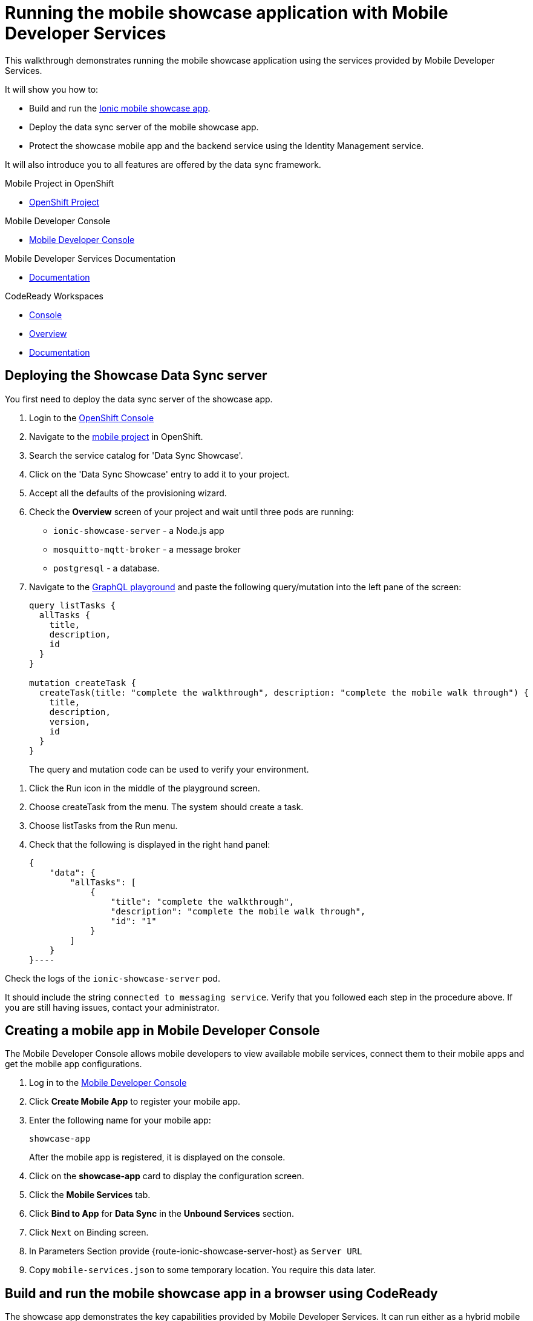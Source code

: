 :showcase-app-link: https://github.com/aerogear/ionic-showcase
:integreatly-name: Managed Integration
:mobile-services-name: Mobile Developer Services
:walkthrough-name: walkthrough

= Running the mobile showcase application with {mobile-services-name}

This {walkthrough-name} demonstrates running the mobile showcase application using the services provided by Mobile Developer Services. 

It will show you how to:

* Build and run the link:{showcase-app-link}[Ionic mobile showcase app].
* Deploy the data sync server of the mobile showcase app.
* Protect the showcase mobile app and the backend service using the Identity Management service.

It will also introduce you to all features are offered by the data sync framework.

[type=walkthroughResource, serviceName=openshift]
.Mobile Project in OpenShift
****
* link:{openshift-host}/console/project/{walkthrough-namespace}/overview[OpenShift Project, window="_blank"]
****

[type=walkthroughResource]
.Mobile Developer Console
****
* link:{mdc-url}[Mobile Developer Console, window="_blank"]
****

[type=walkthroughResource]
.Mobile Developer Services Documentation
****
* link:https://access.redhat.com/documentation/en-us/red_hat_mobile_developer_services/1[Documentation, window="_blank"]
****

[type=walkthroughResource,serviceName=codeready]
.CodeReady Workspaces
****
* link:{che-url}[Console, window="_blank"]
* link:https://developers.redhat.com/products/codeready-workspaces/overview/[Overview, window="_blank"]
* link:https://access.redhat.com/documentation/en-us/red_hat_codeready_workspaces_for_openshift/1.0.0/[Documentation, window="_blank"]
****

[time=10]
== Deploying the Showcase Data Sync server

You first need to deploy the data sync server of the showcase app.

. Login to the link:{openshift-host}/console[OpenShift Console, window="_blank"]
. Navigate to the link:{openshift-host}/console/project/{walkthrough-namespace}/overview[mobile project, window="_blank"] in OpenShift.
. Search the service catalog for 'Data Sync Showcase'.

. Click on the 'Data Sync Showcase' entry to add it to your project.

. Accept all the defaults of the provisioning wizard.

. Check the *Overview* screen of your project and wait until three pods are running:
+
* `ionic-showcase-server` - a Node.js app
* `mosquitto-mqtt-broker` - a message broker
* `postgresql` - a database. 

. Navigate to the link:{route-ionic-showcase-server-host}/graphql[GraphQL playground, window="_blank"] and paste the following query/mutation into the left pane of the screen:
+
----
query listTasks {
  allTasks {
    title,
    description,
    id
  }
}

mutation createTask {
  createTask(title: "complete the walkthrough", description: "complete the mobile walk through") {
    title,
    description,
    version,
    id
  }
}
----
+
The query and mutation code can be used to verify your environment.

[type=verification]
****
. Click the Run icon in the middle of the playground screen.
. Choose createTask from the menu.
The system should create a task. 
. Choose listTasks from the Run menu.
. Check that the following is displayed in the right hand panel:
+
----
{
    "data": {
        "allTasks": [
            {
                "title": "complete the walkthrough",
                "description": "complete the mobile walk through",
                "id": "1"
            }
        ]
    }
}----
****

[type=verificationFail]
****
Check the logs of the `ionic-showcase-server` pod.

It should include the string `+connected to messaging service+`.
Verify that you followed each step in the procedure above.  If you are still having issues, contact your administrator.
****


[time=5]
== Creating a mobile app in Mobile Developer Console

The Mobile Developer Console allows mobile developers to view available mobile services, connect them to their mobile apps and get the mobile app configurations.

. Log in to the link:{mdc-url}[Mobile Developer Console, window="_blank"]
. Click *Create Mobile App* to register your mobile app.
. Enter the following name for your mobile app:
+
----
showcase-app
----
+
After the mobile app is registered, it is displayed on the console.
. Click on the *showcase-app* card to display the configuration screen.
. Click the *Mobile Services* tab.
. Click *Bind to App* for *Data Sync* in the *Unbound Services* section.
. Click `Next` on Binding screen.
. In Parameters Section provide {route-ionic-showcase-server-host} as `Server URL`
. Copy `mobile-services.json` to some temporary location. You require this data later.

[time=10]
== Build and run the mobile showcase app in a browser using CodeReady

The showcase app demonstrates the key capabilities provided by {mobile-services-name}. 
It can run either as a hybrid mobile application, or a progressive web app (PWA).

In this task, you use CodeReady to build it as a PWA and run it in a browser.

. Login to link:{che-url}[CodeReady Console, window="_blank"].
. Download the link:https://raw.githubusercontent.com/aerogear/ionic-showcase/master/.factory.json[Showcase template].
. Select *Factories* from the left hand menu.
. Click *Create Factory* if prompted.
. Enter the following as the *Name*:
+
----
showcase-app
----
. In the *Source* section, selec the *Config* tab.

. Click *Upload File* and upload the file you downloaded in step 2.

. Select *Create*.

. In new window select Open to open workspace. 
This should create new CodeReady workspace.
. Open `src/mobile-services.json` in the CodeReady editor and replace it with the saved file content from the previous section.
. Next, you should be able to find a few pre-defined commands in the “Manage Commands” panel. Run the `build` command to install required dependencies.
. Execute `serve` command. It will print the URL in console that can be used to launch the application. Open the URL in a browser tab and you should see the showcase app working.
. Open the `Manage Tasks` page of the showcase app and try create a few tasks. You can open the same URL in a few different tabs and see the tasks synced across all of them in real-time.

[time=15]
== Protect the mobile showcase app by Identity Management service

The showcase app is working, but not secure. Let's use the Identity Management service to protect both the client and the data sync server.

=== Add Identity Management service to the client app

. Go to the link:{mdc-url}[Mobile Developer Console, window="_blank"].
. Click on the *showcase-app* card to display the configuration screen.
. Click the *Mobile Services* tab.
. Click *Bind to App* for *Identity Management* in the *Unbound Services* section, with the following parameters:
.. Admin User Name: `admin`
.. Admin User Password: `admin`
. Close the wizard. Once the binding process is completed, you should the *Identity Management* row is moved to the `Bound Services` section.
. Go back to the `Configuration` tab of the app and you should see the content of `mobile-services.json` is updated. Copy the content and save it somewhere on the computer.

=== Add Identity Management service to the showcase client and server applications

. Go to the `Mobile Services` tab again and expand the *Identity Management* row. Open the `Keycloak Realm URL` in a new tab.
. Login with username `admin` and password `admin`.
. After the console is loaded, we need to create a new client for the showcase data sync server and add some users for the showcase app:
.. Choose `Configure -> clients` in the menu.
.. Click on the `Create` button on the top-right corner, and create a new client with the following parameters:
... Client ID: `showcase-app-server`
... Do not change the rest of the fields.
.. Save the client. You should see the *Settings* page of the client.
.. Change the `Access Type` to `bearer-only` and save again.
.. Click on the `Installation` tab, and select `Keycloak OIDC JSON` format. Use the `Download` button to save the configuration file to a directory on the computer.
.. Select `Users` on the left menu, and click on `View all users`. You will see there is only 1 admin user in the realm. Click on `Add user` to create new ones. Pick a username you like and save.
.. Go to `Credentials` tab and set a password for this user. Set `Temporary` option to `OFF`.
. Next, we need to update the showcase sync server app to use the downloaded configuration file:
.. Go to the link:{openshift-host}/console/project/{walkthrough-namespace}/browse/config-maps[Config Maps page of the OpenShift console], and click on `Create Config Map`.
.. In the creation form, enter the following values:
... Name: `showcase-server-idm-config`
... Key: `keycloak.json`
... Value: Use the `Browser` button to load the `keycloak.json` file that was downloaded previously.
.. Once the config map object is created, go to `Applications -> Deployments`. Select the deployment config for `ionic-showcase-server`.
.. Click on the *Configuration* tab, and find the `Volumes` section. Click on the `Add Config Files` at the bottom of the section.
... Choose the `showcase-server-idm-config` config map as the *Source*.
... Set the value for *Mount Path* to be `/tmp/keycloak`.
... Click on `Add`. This will trigger a new deployment.
.. Go to the *Environment* tab of the deployment config, and add a new environment variable:
... Name: `KEYCLOAK_CONFIG`
... Value: `/tmp/keycloak/keycloak.json`
.. Wait for the deployment to complete and the showcase data sync server is running.
. Navigate to the link:{route-ionic-showcase-server-host}/graphql[GraphQL playground, window="_blank"] page again and refresh the page. This time you should get an `Access Denied` error. This is because the endpoint is now protected by Keycloak and requires user authentication.

=== Update the config of the showcase client app and run it

. Go to link:{che-url}[CodeReady Console, window="_blank"] and open the workspace for the showcase app that we have created in one of the previous steps.
. Open `src/mobile-services.json` in the CodeReady editor and replace it with the updated version from the Mobile Developer Console.
. Execute the `build` and `serve` commands again. Open the URL in a browser tab and this time you will be presented with a login page.
. Login with the user credentials you have created, and you should be able to continue using the app. Try create more tasks and see if it works.

[time=10]
== Exploring data sync features using the showcase app

In oder to use the showcase app to explore data sync features, it's best to run the multiple instances of the app using different browsers. You can run it in a browser on a mobile device if you have one. 

image::images/showcase.png[showcase, role="integr8ly-img-responsive"]

=== Real time sync 

. Select one instance of the app and open side panel 
. Select `Manage Tasks`.
. Create a new task using `+` icon.
. Put any information into the New Task view and click on the create button
. Check other instances of the app and you should see the same task appear.
. Make some changes to the task in any instance of the app, and you should see the all the changes are automatically synced across all instances.

=== Offline Support

. In order to demo the offline feature, we need to get the device into offline mode first.
.. On a mobile phone this can be done by turning on airplane mode. 
.. In a browser you can use the developer tool to simulate offline mode (For example, in Chrome, you can open it by pressing F12, or using Command+Option+I on macOS. Select the `Network` tab, and check `Offline`).
. Create a new task in the showcase app. The task should be created and the `Offline Changes` button in the footer should contain one change.
. Try make a few more changes by either editing existing tasks, or creating new ones.
. You can review all the changes you have made while offline directly by clicking on `Offline Changes` button.
. Check other instances of the app and you will not see any of the changes you have made because the current one is offline.
. Restore connectivity, and once the client is online again, you should see all `Offline Changes` are synced to the server and appearing in other instances of the showcase app.

=== Conflict resolution

. Make sure there are 2 instances of the app running.
. In both instances of the app:
.. Go offline
.. Make changes on name and description fields for the same tasks on two separate clients
. Bring both of them back online again. You will see a popup showing up in the last instance that is back online warning about conflicts.
. Go offline on both clients
. Make changes on the name field on first client and description on the second one 
. Bring both of them back online again. You should see changes merged on both clients automatically without conflict popup

// [time=5]
// == View the metrics data of mobile services

// TODO - complete this section once the metrics stack is available



// [time=10]
// == Check the audit logs

// You can use the OpenShift logging feature to see the audit logs that are generated by the syncserver app.

// === Steps

// . Find out the URL of the Kibana dashboard of your OpenShift cluster:
// .. Run the following commands on the bastion server (as root user):
// +
// ----
// oc project openshift-logging
// oc get route
// ----
// +
// .. You should see there is a route called `logging-kibana`. Copy the `Host` value of that route and open it in your browser. You should see the Kibana dashboard page.
// . Filter out the audit log messages in Kibana. 
// .. On the `Discover` page, there should be a dropdown you can select on this page. Choose the namespace where the syncserver app is deployed to, and take a look at the messages.
// .. You should see a lot of messages, try expand one and see what the message looks like.
// .. In the `Search` field on the top, enter `tag:AUDIT` and you should be able to see the audit logs generated by the app. If you can't see any message, go to the GraphqQL playground page and execute some queries and then try search again.
// .. [Optional] Follow the steps descibed in link:https://github.com/aerogear/apollo-voyager-server/blob/master/doc/guides/metrics-and-audit-logs.md#importing-kibana-saved-objects:[Importing Kibana Saved Objects guide] and try importing a dashboard template for the sync app, and view the imported dashboard.
